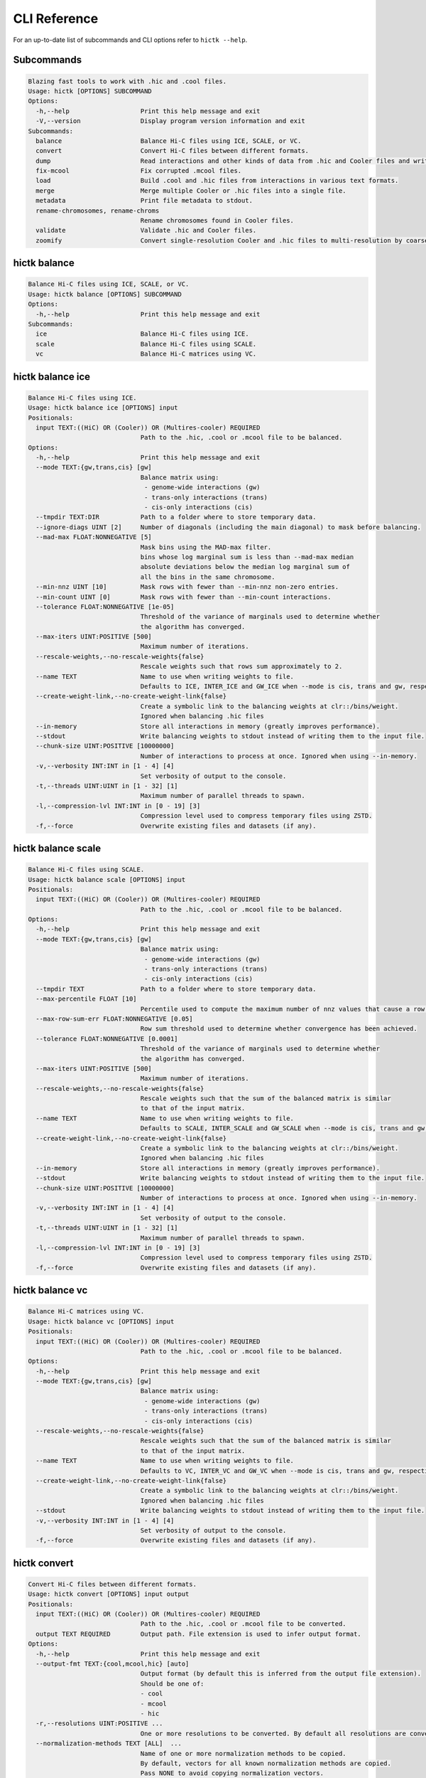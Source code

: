 
..
   Copyright (C) 2023 Roberto Rossini <roberros@uio.no>
   SPDX-License-Identifier: MIT

CLI Reference
#############

For an up-to-date list of subcommands and CLI options refer to ``hictk --help``.

Subcommands
-----------

.. code-block:: text


  Blazing fast tools to work with .hic and .cool files.
  Usage: hictk [OPTIONS] SUBCOMMAND
  Options:
    -h,--help                   Print this help message and exit
    -V,--version                Display program version information and exit
  Subcommands:
    balance                     Balance Hi-C files using ICE, SCALE, or VC.
    convert                     Convert Hi-C files between different formats.
    dump                        Read interactions and other kinds of data from .hic and Cooler files and write them to stdout.
    fix-mcool                   Fix corrupted .mcool files.
    load                        Build .cool and .hic files from interactions in various text formats.
    merge                       Merge multiple Cooler or .hic files into a single file.
    metadata                    Print file metadata to stdout.
    rename-chromosomes, rename-chroms
                                Rename chromosomes found in Cooler files.
    validate                    Validate .hic and Cooler files.
    zoomify                     Convert single-resolution Cooler and .hic files to multi-resolution by coarsening.


hictk balance
-------------

.. code-block:: text

  Balance Hi-C files using ICE, SCALE, or VC.
  Usage: hictk balance [OPTIONS] SUBCOMMAND
  Options:
    -h,--help                   Print this help message and exit
  Subcommands:
    ice                         Balance Hi-C files using ICE.
    scale                       Balance Hi-C files using SCALE.
    vc                          Balance Hi-C matrices using VC.


hictk balance ice
-----------------

.. code-block:: text

  Balance Hi-C files using ICE.
  Usage: hictk balance ice [OPTIONS] input
  Positionals:
    input TEXT:((HiC) OR (Cooler)) OR (Multires-cooler) REQUIRED
                                Path to the .hic, .cool or .mcool file to be balanced.
  Options:
    -h,--help                   Print this help message and exit
    --mode TEXT:{gw,trans,cis} [gw]
                                Balance matrix using:
                                 - genome-wide interactions (gw)
                                 - trans-only interactions (trans)
                                 - cis-only interactions (cis)
    --tmpdir TEXT:DIR           Path to a folder where to store temporary data.
    --ignore-diags UINT [2]     Number of diagonals (including the main diagonal) to mask before balancing.
    --mad-max FLOAT:NONNEGATIVE [5]
                                Mask bins using the MAD-max filter.
                                bins whose log marginal sum is less than --mad-max median
                                absolute deviations below the median log marginal sum of
                                all the bins in the same chromosome.
    --min-nnz UINT [10]         Mask rows with fewer than --min-nnz non-zero entries.
    --min-count UINT [0]        Mask rows with fewer than --min-count interactions.
    --tolerance FLOAT:NONNEGATIVE [1e-05]
                                Threshold of the variance of marginals used to determine whether
                                the algorithm has converged.
    --max-iters UINT:POSITIVE [500]
                                Maximum number of iterations.
    --rescale-weights,--no-rescale-weights{false}
                                Rescale weights such that rows sum approximately to 2.
    --name TEXT                 Name to use when writing weights to file.
                                Defaults to ICE, INTER_ICE and GW_ICE when --mode is cis, trans and gw, respectively.
    --create-weight-link,--no-create-weight-link{false}
                                Create a symbolic link to the balancing weights at clr::/bins/weight.
                                Ignored when balancing .hic files
    --in-memory                 Store all interactions in memory (greatly improves performance).
    --stdout                    Write balancing weights to stdout instead of writing them to the input file.
    --chunk-size UINT:POSITIVE [10000000]
                                Number of interactions to process at once. Ignored when using --in-memory.
    -v,--verbosity INT:INT in [1 - 4] [4]
                                Set verbosity of output to the console.
    -t,--threads UINT:UINT in [1 - 32] [1]
                                Maximum number of parallel threads to spawn.
    -l,--compression-lvl INT:INT in [0 - 19] [3]
                                Compression level used to compress temporary files using ZSTD.
    -f,--force                  Overwrite existing files and datasets (if any).


hictk balance scale
-------------------

.. code-block:: text

  Balance Hi-C files using SCALE.
  Usage: hictk balance scale [OPTIONS] input
  Positionals:
    input TEXT:((HiC) OR (Cooler)) OR (Multires-cooler) REQUIRED
                                Path to the .hic, .cool or .mcool file to be balanced.
  Options:
    -h,--help                   Print this help message and exit
    --mode TEXT:{gw,trans,cis} [gw]
                                Balance matrix using:
                                 - genome-wide interactions (gw)
                                 - trans-only interactions (trans)
                                 - cis-only interactions (cis)
    --tmpdir TEXT               Path to a folder where to store temporary data.
    --max-percentile FLOAT [10]
                                Percentile used to compute the maximum number of nnz values that cause a row to be masked.
    --max-row-sum-err FLOAT:NONNEGATIVE [0.05]
                                Row sum threshold used to determine whether convergence has been achieved.
    --tolerance FLOAT:NONNEGATIVE [0.0001]
                                Threshold of the variance of marginals used to determine whether
                                the algorithm has converged.
    --max-iters UINT:POSITIVE [500]
                                Maximum number of iterations.
    --rescale-weights,--no-rescale-weights{false}
                                Rescale weights such that the sum of the balanced matrix is similar
                                to that of the input matrix.
    --name TEXT                 Name to use when writing weights to file.
                                Defaults to SCALE, INTER_SCALE and GW_SCALE when --mode is cis, trans and gw, respectively.
    --create-weight-link,--no-create-weight-link{false}
                                Create a symbolic link to the balancing weights at clr::/bins/weight.
                                Ignored when balancing .hic files
    --in-memory                 Store all interactions in memory (greatly improves performance).
    --stdout                    Write balancing weights to stdout instead of writing them to the input file.
    --chunk-size UINT:POSITIVE [10000000]
                                Number of interactions to process at once. Ignored when using --in-memory.
    -v,--verbosity INT:INT in [1 - 4] [4]
                                Set verbosity of output to the console.
    -t,--threads UINT:UINT in [1 - 32] [1]
                                Maximum number of parallel threads to spawn.
    -l,--compression-lvl INT:INT in [0 - 19] [3]
                                Compression level used to compress temporary files using ZSTD.
    -f,--force                  Overwrite existing files and datasets (if any).


hictk balance vc
----------------

.. code-block:: text

  Balance Hi-C matrices using VC.
  Usage: hictk balance vc [OPTIONS] input
  Positionals:
    input TEXT:((HiC) OR (Cooler)) OR (Multires-cooler) REQUIRED
                                Path to the .hic, .cool or .mcool file to be balanced.
  Options:
    -h,--help                   Print this help message and exit
    --mode TEXT:{gw,trans,cis} [gw]
                                Balance matrix using:
                                 - genome-wide interactions (gw)
                                 - trans-only interactions (trans)
                                 - cis-only interactions (cis)
    --rescale-weights,--no-rescale-weights{false}
                                Rescale weights such that the sum of the balanced matrix is similar
                                to that of the input matrix.
    --name TEXT                 Name to use when writing weights to file.
                                Defaults to VC, INTER_VC and GW_VC when --mode is cis, trans and gw, respectively.
    --create-weight-link,--no-create-weight-link{false}
                                Create a symbolic link to the balancing weights at clr::/bins/weight.
                                Ignored when balancing .hic files
    --stdout                    Write balancing weights to stdout instead of writing them to the input file.
    -v,--verbosity INT:INT in [1 - 4] [4]
                                Set verbosity of output to the console.
    -f,--force                  Overwrite existing files and datasets (if any).


hictk convert
-------------

.. code-block:: text

  Convert Hi-C files between different formats.
  Usage: hictk convert [OPTIONS] input output
  Positionals:
    input TEXT:((HiC) OR (Cooler)) OR (Multires-cooler) REQUIRED
                                Path to the .hic, .cool or .mcool file to be converted.
    output TEXT REQUIRED        Output path. File extension is used to infer output format.
  Options:
    -h,--help                   Print this help message and exit
    --output-fmt TEXT:{cool,mcool,hic} [auto]
                                Output format (by default this is inferred from the output file extension).
                                Should be one of:
                                - cool
                                - mcool
                                - hic
    -r,--resolutions UINT:POSITIVE ...
                                One or more resolutions to be converted. By default all resolutions are converted.
    --normalization-methods TEXT [ALL]  ...
                                Name of one or more normalization methods to be copied.
                                By default, vectors for all known normalization methods are copied.
                                Pass NONE to avoid copying normalization vectors.
    --fail-if-norm-not-found    Fail if any of the requested normalization vectors are missing.
    -g,--genome TEXT            Genome assembly name. By default this is copied from the .hic file metadata.
    --tmpdir TEXT:DIR           Path where to store temporary files.
    --chunk-size UINT:POSITIVE [10000000]
                                Batch size to use when converting .[m]cool to .hic.
    -v,--verbosity INT:INT in [1 - 4] [4]
                                Set verbosity of output to the console.
    -t,--threads UINT:UINT in [2 - 32] [2]
                                Maximum number of parallel threads to spawn.
                                When converting from hic to cool, only two threads will be used.
    -l,--compression-lvl UINT:INT in [1 - 12] [6]
                                Compression level used to compress interactions.
                                Defaults to 6 and 10 for .cool and .hic files, respectively.
    --skip-all-vs-all,--no-skip-all-vs-all{false}
                                Do not generate All vs All matrix.
                                Has no effect when creating .[m]cool files.
    --count-type TEXT:{auto,int,float} [auto]
                                Specify the strategy used to infer count types when converting .hic
                                files to .[m]cool format.
                                Can be one of: int, float, auto.
    -f,--force                  Overwrite existing files (if any).


hictk dump
----------

.. code-block:: text

  Read interactions and other kinds of data from .hic and Cooler files and write them to stdout.
  Usage: hictk dump [OPTIONS] uri
  Positionals:
    uri TEXT:(((HiC) OR (Cooler)) OR (Multires-cooler)) OR (Single-cell-cooler) REQUIRED
                                Path to a .hic, .cool or .mcool file (Cooler URI syntax supported).
  Options:
    -h,--help                   Print this help message and exit
    --resolution UINT:NONNEGATIVE
                                HiC matrix resolution (ignored when file is in .cool format).
    --matrix-type ENUM:value in {expected->2,observed->0,oe->1} OR {2,0,1} [observed]
                                Matrix type (ignored when file is not in .hic format).
    --matrix-unit ENUM:value in {BP->0,FRAG->1} OR {0,1} [BP]
                                Matrix unit (ignored when file is not in .hic format).
    -t,--table TEXT:{chroms,bins,pixels,normalizations,resolutions,cells,weights} [pixels]
                                Name of the table to dump.
    -r,--range TEXT [all]  Excludes: --query-file --cis-only --trans-only
                                Coordinates of the genomic regions to be dumped following UCSC-style notation (chr1:0-1000).
    --range2 TEXT [all]  Needs: --range Excludes: --query-file --cis-only --trans-only
                                Coordinates of the genomic regions to be dumped following UCSC-style notation (chr1:0-1000).
    --query-file TEXT:(FILE) OR ({-}) Excludes: --range --range2 --cis-only --trans-only
                                Path to a BEDPE file with the list of coordinates to be fetched (pass - to read queries from stdin).
    --cis-only Excludes: --range --range2 --query-file --trans-only
                                Dump intra-chromosomal interactions only.
    --trans-only Excludes: --range --range2 --query-file --cis-only
                                Dump inter-chromosomal interactions only.
    -b,--balance TEXT [NONE]    Balance interactions using the given method.
    --sorted,--unsorted{false}  Return interactions in ascending order.
    --join,--no-join{false}     Output pixels in BG2 format.


hictk fix-mcool
---------------

.. code-block:: text

  Fix corrupted .mcool files.
  Usage: hictk fix-mcool [OPTIONS] input output
  Positionals:
    input TEXT:Multires-cooler REQUIRED
                                Path to a corrupted .mcool file.
    output TEXT REQUIRED        Path where to store the restored .mcool.
  Options:
    -h,--help                   Print this help message and exit
    --tmpdir TEXT:DIR           Path to a folder where to store temporary data.
    --skip-balancing            Do not recompute or copy balancing weights.
    --check-base-resolution     Check whether the base resolution is corrupted.
    --in-memory                 Store all interactions in memory while balancing (greatly improves performance).
    --chunk-size UINT:POSITIVE [10000000]
                                Number of interactions to process at once during balancing.
                                Ignored when using --in-memory.
    -v,--verbosity INT:INT in [1 - 4] [4]
                                Set verbosity of output to the console.
    -t,--threads UINT:UINT in [1 - 32] [1]
                                Maximum number of parallel threads to spawn (only applies to the balancing stage).
    -l,--compression-lvl INT:INT in [0 - 19] [3]
                                Compression level used to compress temporary files using ZSTD (only applies to the balancing stage).
    -f,--force                  Overwrite existing files (if any).


hictk load
----------

.. code-block:: text

  Build .cool and .hic files from interactions in various text formats.
  Usage: hictk load [OPTIONS] interactions output-path
  Positionals:
    interactions TEXT:(FILE) OR ({-}) REQUIRED
                                Path to a file with the interactions to be loaded.
                                Common compression formats are supported (namely, bzip2, gzip, lz4, lzo, xz, and zstd).
                                Pass "-" to indicate that interactions should be read from stdin.
    output-path TEXT REQUIRED   Path to output file.
                                File extension will be used to infer the output format.
                                This behavior can be overridden by explicitly specifying an
                                output format through option --output-fmt.
  Options:
    -h,--help                   Print this help message and exit
    -c,--chrom-sizes TEXT:FILE Excludes: --bin-table
                                Path to .chrom.sizes file.
                                Required when interactions are not in 4DN pairs format.
    -b,--bin-size UINT:POSITIVE Excludes: --bin-table
                                Bin size (bp).
                                Required when --bin-table is not used.
    --bin-table TEXT:FILE Excludes: --chrom-sizes --bin-size
                                Path to a BED3+ file with the bin table.
    -f,--format TEXT:{4dn,validpairs,bg2,coo} REQUIRED
                                Input format.
    --output-fmt TEXT:{auto,cool,hic} [auto]
                                Output format (by default this is inferred from the output file extension).
                                Should be one of:
                                - auto
                                - cool
                                - hic
    --force                     Force overwrite existing output file(s).
    --assembly TEXT [unknown]   Assembly name.
    --drop-unknown-chroms       Ignore records referencing unknown chromosomes.
    --one-based,--zero-based{false}
                                Interpret genomic coordinates or bins as one/zero based.
                                By default coordinates are assumed to be one-based for interactions in
                                4dn and validpairs formats and zero-based otherwise.
    --count-as-float            Interactions are floats.
    --skip-all-vs-all,--no-skip-all-vs-all{false}
                                Do not generate All vs All matrix.
                                Has no effect when creating .cool files.
    --assume-sorted,--assume-unsorted{false}
                                Assume input files are already sorted.
    --validate-pixels,--no-validate-pixels{false}
                                Toggle pixel validation on or off.
                                When --no-validate-pixels is used and invalid pixels are encountered,
                                hictk will either crash or produce invalid files.
    --transpose-lower-triangular-pixels,--no-transpose-lower-triangular-pixels{false}
                                Transpose pixels overlapping the lower-triangular matrix.
                                When --no-transpose-lower-triangular-pixels is used and one or more pixels overlapping
                                with the lower triangular matrix are encountered an exception will be raised.
    --chunk-size UINT [10000000]
                                Number of pixels to buffer in memory.
    -l,--compression-lvl UINT:INT bounded to [1 - 12]
                                Compression level used to compress interactions.
                                Defaults to 6 and 10 for .cool and .hic files, respectively.
    -t,--threads UINT:UINT in [2 - 32] [2]
                                Maximum number of parallel threads to spawn.
                                When loading interactions in a .cool file, only up to two threads will be used.
    --tmpdir TEXT:DIR           Path to a folder where to store temporary data.
    -v,--verbosity INT:INT in [1 - 4] [4]
                                Set verbosity of output to the console.


hictk merge
-----------

.. code-block:: text

  Merge multiple Cooler or .hic files into a single file.
  Usage: hictk merge [OPTIONS] input-files...
  Positionals:
    input-files TEXT:(Cooler) OR (HiC) x 2 REQUIRED
                                Path to two or more Cooler or .hic files to be merged (Cooler URI syntax supported).
  Options:
    -h,--help                   Print this help message and exit
    -o,--output-file TEXT REQUIRED
                                Output Cooler or .hic file (Cooler URI syntax supported).
    --output-fmt TEXT:{cool,hic} [auto]
                                Output format (by default this is inferred from the output file extension).
                                Should be one of:
                                - cool
                                - hic
    --resolution UINT:NONNEGATIVE
                                Hi-C matrix resolution (ignored when input files are in .cool format).
    -f,--force                  Force overwrite output file.
    --chunk-size UINT [10000000]
                                Number of pixels to store in memory before writing to disk.
    -l,--compression-lvl UINT:INT bounded to [1 - 12]
                                Compression level used to compress interactions.
                                Defaults to 6 and 10 for .cool and .hic files, respectively.
    -t,--threads UINT:UINT in [1 - 32] [1]
                                Maximum number of parallel threads to spawn.
                                When merging interactions in Cooler format, only a single thread will be used.
    --tmpdir TEXT:DIR           Path to a folder where to store temporary data.
    --skip-all-vs-all,--no-skip-all-vs-all{false}
                                Do not generate All vs All matrix.
                                Has no effect when merging .cool files.
    --count-type TEXT:{int,float} [int]
                                Specify the count type to be used when merging files.
                                Ignored when the output file is in .hic format.
    -v,--verbosity INT:INT in [1 - 4] [4]
                                Set verbosity of output to the console.


hictk metadata
--------------

.. code-block:: text

  Print file metadata to stdout.
  Usage: hictk metadata [OPTIONS] uri
  Positionals:
    uri TEXT:(((Cooler) OR (Multires-cooler)) OR (Single-cell-cooler)) OR (HiC) REQUIRED
                                Path to a .hic or .[ms]cool file (Cooler URI syntax supported).
  Options:
    -h,--help                   Print this help message and exit
    -f,--output-format TEXT:{json,toml,yaml} [json]
                                Format used to return file metadata.
                                Should be one of: json, toml, or yaml.
    --include-file-path,--exclude-file-path{false}
                                Output the given input path using attribute "uri".
    --recursive                 Print metadata for each resolution or cell contained in a
                                multi-resolution or single-cell file.


hictk rename-chromosomes
------------------------

.. code-block:: text

  Rename chromosomes found in Cooler files.
  Usage: hictk rename-chromosomes [OPTIONS] uri
  Positionals:
    uri TEXT REQUIRED           Path to a or .[ms]cool file (Cooler URI syntax supported).
  Options:
    -h,--help                   Print this help message and exit
    --name-mappings TEXT Excludes: --add-chr-prefix --remove-chr-prefix
                                Path to a two column TSV with pairs of chromosomes to be renamed.
                                The first column should contain the original chromosome name,
                                while the second column should contain the destination name to use when renaming.
    --add-chr-prefix Excludes: --name-mappings --remove-chr-prefix
                                Prefix chromosome names with "chr".
    --remove-chr-prefix Excludes: --name-mappings --add-chr-prefix
                                Remove prefix "chr" from chromosome names.
    -v,--verbosity INT:INT in [1 - 4] [4]
                                Set verbosity of output to the console.


hictk validate
--------------

.. code-block:: text

  Validate .hic and Cooler files.
  Usage: hictk validate [OPTIONS] uri
  Positionals:
    uri TEXT REQUIRED           Path to a .hic or .[ms]cool file (Cooler URI syntax supported).
  Options:
    -h,--help                   Print this help message and exit
    --validate-index            Validate Cooler index (may take a long time).
    -f,--output-format TEXT:{json,toml,yaml} [json]
                                Format used to report the outcome of file validation.
                                Should be one of: json, toml, or yaml.
    --include-file-path,--exclude-file-path{false}
                                Output the given input path using attribute "uri".
    --exhaustive,--fail-fast{false}
                                When processing multi-resolution or single-cell files,
                                do not fail as soon as the first error is detected.
    --quiet                     Don't print anything to stdout. Success/failure is reported through exit codes


hictk zoomify
-------------

.. code-block:: text

  Convert single-resolution Cooler and .hic files to multi-resolution by coarsening.
  Usage: hictk zoomify [OPTIONS] cooler/hic [m]cool/hic
  Positionals:
    cooler/hic TEXT:(Cooler) OR (HiC) REQUIRED
                                Path to a .cool or .hic file (Cooler URI syntax supported).
    [m]cool/hic TEXT REQUIRED   Output path.
                                When zoomifying Cooler files, providing a single resolution through
                                --resolutions and specifying --no-copy-base-resolution, the output file
                                will be in .cool format.
  Options:
    -h,--help                   Print this help message and exit
    --force                     Force overwrite existing output file(s).
    --resolutions UINT ...      One or more resolutions to be used for coarsening.
    --copy-base-resolution,--no-copy-base-resolution{false}
                                Copy the base resolution to the output file.
    --nice-steps,--pow2-steps{false} [--nice-steps]
                                Use nice or power of two steps to automatically generate the list of resolutions.
                                Example:
                                Base resolution: 1000
                                Pow2: 1000, 2000, 4000, 8000...
                                Nice: 1000, 2000, 5000, 10000...
    -l,--compression-lvl UINT:INT bounded to [1 - 12] [6]
                                Compression level used to compress interactions.
                                Defaults to 6 and 10 for .mcool and .hic files, respectively.
    -t,--threads UINT:UINT in [1 - 32] [1]
                                Maximum number of parallel threads to spawn.
                                When zoomifying interactions from a .cool file, only a single thread will be used.
    --chunk-size UINT [10000000]
                                Number of pixels to buffer in memory.
                                Only used when zoomifying .hic files.
    --skip-all-vs-all,--no-skip-all-vs-all{false}
                                Do not generate All vs All matrix.
                                Has no effect when zoomifying .cool files.
    --tmpdir TEXT:DIR           Path to a folder where to store temporary data.
    -v,--verbosity INT:INT in [1 - 4] [4]
                                Set verbosity of output to the console.
